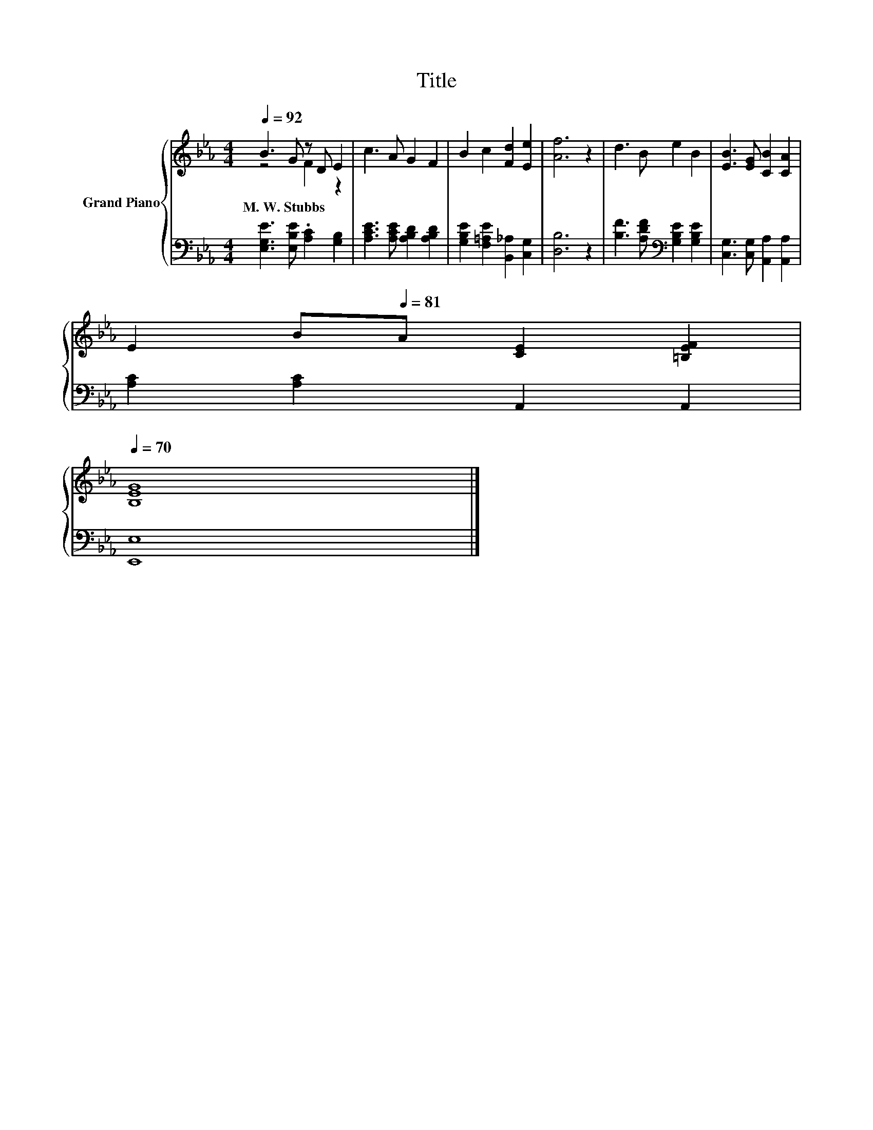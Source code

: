 X:1
T:Title
%%score { ( 1 2 ) | 3 }
L:1/8
Q:1/4=92
M:4/4
K:Eb
V:1 treble nm="Grand Piano"
V:2 treble 
V:3 bass 
V:1
 B3 G z D E2 | c3 A G2 F2 | B2 c2 [Fd]2 [Ee]2 | [Af]6 z2 | d3 B e2 B2 | [EB]3 [EG] [CB]2 [CA]2 | %6
w: M.~W.~Stubbs * * *||||||
 E2 B[Q:1/4=81]A [CE]2 [=B,EF]2[Q:1/4=91][Q:1/4=89][Q:1/4=88][Q:1/4=86][Q:1/4=85][Q:1/4=83][Q:1/4=82][Q:1/4=79][Q:1/4=78][Q:1/4=76][Q:1/4=75][Q:1/4=73][Q:1/4=72][Q:1/4=70] | %7
w: |
 [B,EG]8 |] %8
w: |
V:2
 z4 F2 z2 | x8 | x8 | x8 | x8 | x8 | x8 | x8 |] %8
V:3
 [E,G,E]3 [E,B,E] .[A,C]2 [G,B,]2 | [A,CE]3 [A,CE] [A,B,D]2 [A,B,D]2 | %2
 [G,B,E]2 [F,=A,E]2 [B,,_A,]2 [C,G,]2 | [D,B,]6 z2 | [B,F]3 [A,DF][K:bass] [G,B,E]2 [G,B,E]2 | %5
 [C,G,]3 [C,G,] [A,,A,]2 [A,,A,]2 | [A,C]2 [A,C]2 A,,2 A,,2 | [E,,E,]8 |] %8

